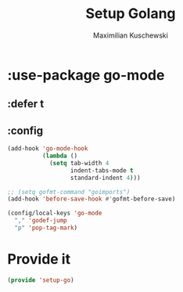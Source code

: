 #+TITLE: Setup Golang
#+DESCRIPTION:
#+AUTHOR: Maximilian Kuschewski
#+PROPERTY: my-file-type emacs-config-package

* :use-package go-mode
** :defer t
** :config
#+begin_src emacs-lisp
(add-hook 'go-mode-hook
          (lambda ()
            (setq tab-width 4
                  indent-tabs-mode t
                  standard-indent 4)))

;; (setq gofmt-command "goimports")
(add-hook 'before-save-hook #'gofmt-before-save)

(config/local-keys 'go-mode
  "," 'godef-jump
  "p" 'pop-tag-mark)
#+end_src

* Provide it
#+begin_src emacs-lisp
(provide 'setup-go)
#+end_src
